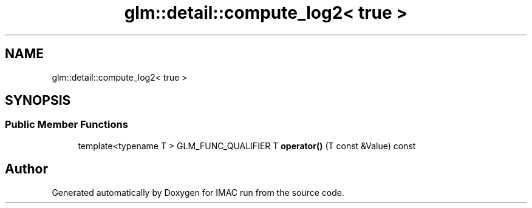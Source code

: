 .TH "glm::detail::compute_log2< true >" 3 "Tue Dec 18 2018" "IMAC run" \" -*- nroff -*-
.ad l
.nh
.SH NAME
glm::detail::compute_log2< true >
.SH SYNOPSIS
.br
.PP
.SS "Public Member Functions"

.in +1c
.ti -1c
.RI "template<typename T > GLM_FUNC_QUALIFIER T \fBoperator()\fP (T const &Value) const"
.br
.in -1c

.SH "Author"
.PP 
Generated automatically by Doxygen for IMAC run from the source code\&.
